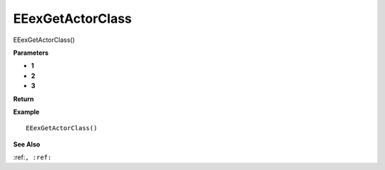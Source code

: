 .. _EEexGetActorClass:

===================================
EEexGetActorClass 
===================================

EEexGetActorClass()



**Parameters**

* **1**
* **2**
* **3**


**Return**


**Example**

::

   EEexGetActorClass()

**See Also**

:ref:``, :ref:`` 

